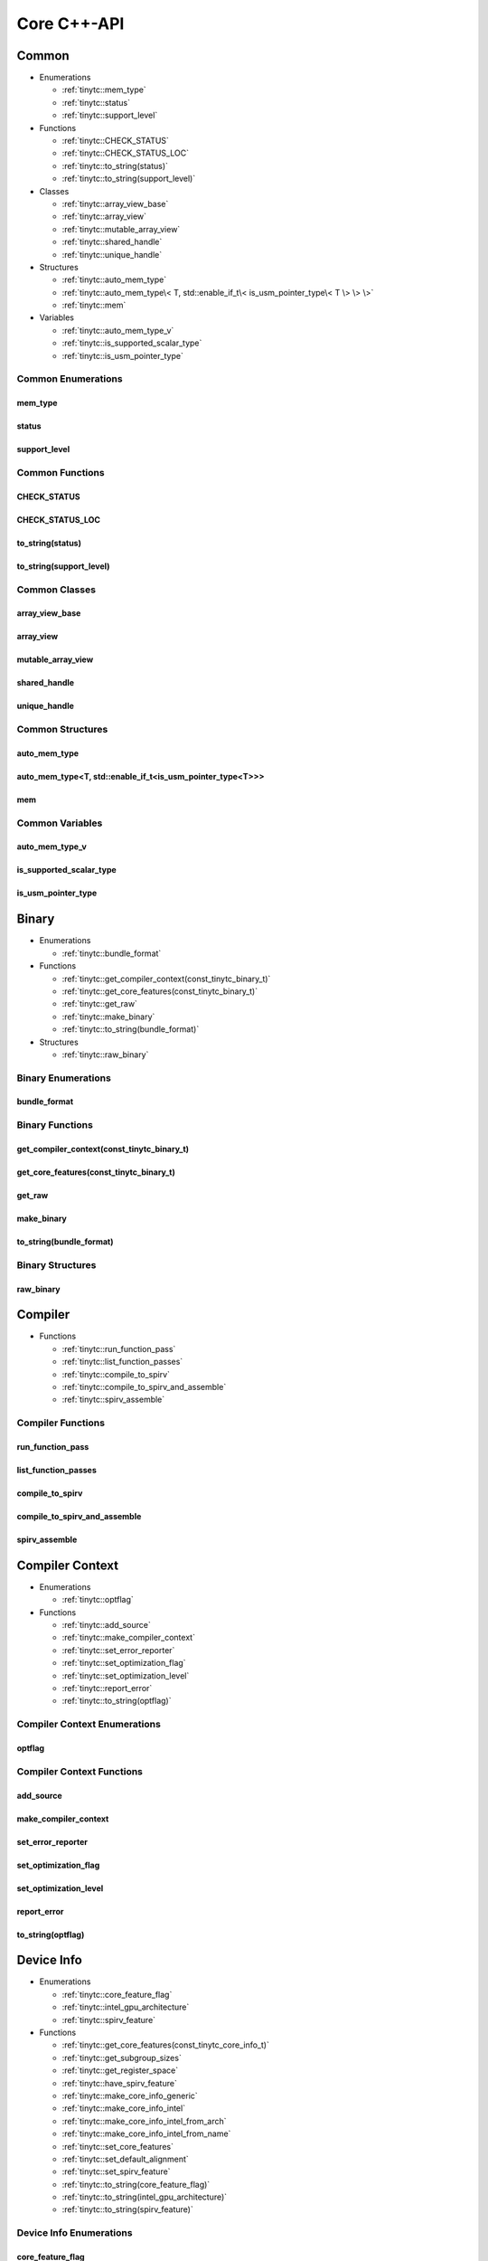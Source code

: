 .. Copyright (C) 2024 Intel Corporation
   SPDX-License-Identifier: BSD-3-Clause

.. _Core C++-API:

============
Core C++-API
============

Common
======

* Enumerations

  * :ref:`tinytc::mem_type`

  * :ref:`tinytc::status`

  * :ref:`tinytc::support_level`

* Functions

  * :ref:`tinytc::CHECK_STATUS`

  * :ref:`tinytc::CHECK_STATUS_LOC`

  * :ref:`tinytc::to_string(status)`

  * :ref:`tinytc::to_string(support_level)`

* Classes

  * :ref:`tinytc::array_view_base`

  * :ref:`tinytc::array_view`

  * :ref:`tinytc::mutable_array_view`

  * :ref:`tinytc::shared_handle`

  * :ref:`tinytc::unique_handle`

* Structures

  * :ref:`tinytc::auto_mem_type`

  * :ref:`tinytc::auto_mem_type\< T, std::enable_if_t\< is_usm_pointer_type\< T \> \> \>`

  * :ref:`tinytc::mem`

* Variables

  * :ref:`tinytc::auto_mem_type_v`

  * :ref:`tinytc::is_supported_scalar_type`

  * :ref:`tinytc::is_usm_pointer_type`

Common Enumerations
-------------------

.. _tinytc::mem_type:

mem_type
........

.. doxygenenum:: tinytc::mem_type

.. _tinytc::status:

status
......

.. doxygenenum:: tinytc::status

.. _tinytc::support_level:

support_level
.............

.. doxygenenum:: tinytc::support_level

Common Functions
----------------

.. _tinytc::CHECK_STATUS:

CHECK_STATUS
............

.. doxygenfunction:: tinytc::CHECK_STATUS

.. _tinytc::CHECK_STATUS_LOC:

CHECK_STATUS_LOC
................

.. doxygenfunction:: tinytc::CHECK_STATUS_LOC

.. _tinytc::to_string(status):

to_string(status)
.................

.. doxygenfunction:: tinytc::to_string(status)

.. _tinytc::to_string(support_level):

to_string(support_level)
........................

.. doxygenfunction:: tinytc::to_string(support_level)

Common Classes
--------------

.. _tinytc::array_view_base:

array_view_base
...............

.. doxygenclass:: tinytc::array_view_base

.. _tinytc::array_view:

array_view
..........

.. doxygenclass:: tinytc::array_view

.. _tinytc::mutable_array_view:

mutable_array_view
..................

.. doxygenclass:: tinytc::mutable_array_view

.. _tinytc::shared_handle:

shared_handle
.............

.. doxygenclass:: tinytc::shared_handle

.. _tinytc::unique_handle:

unique_handle
.............

.. doxygenclass:: tinytc::unique_handle

Common Structures
-----------------

.. _tinytc::auto_mem_type:

auto_mem_type
.............

.. doxygenstruct:: tinytc::auto_mem_type

.. _tinytc::auto_mem_type\< T, std::enable_if_t\< is_usm_pointer_type\< T \> \> \>:

auto_mem_type<T, std::enable_if_t<is_usm_pointer_type<T>>>
..........................................................

.. doxygenstruct:: tinytc::auto_mem_type< T, std::enable_if_t< is_usm_pointer_type< T > > >

.. _tinytc::mem:

mem
...

.. doxygenstruct:: tinytc::mem

Common Variables
----------------

.. _tinytc::auto_mem_type_v:

auto_mem_type_v
...............

.. doxygenvariable:: tinytc::auto_mem_type_v

.. _tinytc::is_supported_scalar_type:

is_supported_scalar_type
........................

.. doxygenvariable:: tinytc::is_supported_scalar_type

.. _tinytc::is_usm_pointer_type:

is_usm_pointer_type
...................

.. doxygenvariable:: tinytc::is_usm_pointer_type

Binary
======

* Enumerations

  * :ref:`tinytc::bundle_format`

* Functions

  * :ref:`tinytc::get_compiler_context(const_tinytc_binary_t)`

  * :ref:`tinytc::get_core_features(const_tinytc_binary_t)`

  * :ref:`tinytc::get_raw`

  * :ref:`tinytc::make_binary`

  * :ref:`tinytc::to_string(bundle_format)`

* Structures

  * :ref:`tinytc::raw_binary`

Binary Enumerations
-------------------

.. _tinytc::bundle_format:

bundle_format
.............

.. doxygenenum:: tinytc::bundle_format

Binary Functions
----------------

.. _tinytc::get_compiler_context(const_tinytc_binary_t):

get_compiler_context(const_tinytc_binary_t)
...........................................

.. doxygenfunction:: tinytc::get_compiler_context(const_tinytc_binary_t)

.. _tinytc::get_core_features(const_tinytc_binary_t):

get_core_features(const_tinytc_binary_t)
........................................

.. doxygenfunction:: tinytc::get_core_features(const_tinytc_binary_t)

.. _tinytc::get_raw:

get_raw
.......

.. doxygenfunction:: tinytc::get_raw

.. _tinytc::make_binary:

make_binary
...........

.. doxygenfunction:: tinytc::make_binary

.. _tinytc::to_string(bundle_format):

to_string(bundle_format)
........................

.. doxygenfunction:: tinytc::to_string(bundle_format)

Binary Structures
-----------------

.. _tinytc::raw_binary:

raw_binary
..........

.. doxygenstruct:: tinytc::raw_binary

Compiler
========

* Functions

  * :ref:`tinytc::run_function_pass`

  * :ref:`tinytc::list_function_passes`

  * :ref:`tinytc::compile_to_spirv`

  * :ref:`tinytc::compile_to_spirv_and_assemble`

  * :ref:`tinytc::spirv_assemble`

Compiler Functions
------------------

.. _tinytc::run_function_pass:

run_function_pass
.................

.. doxygenfunction:: tinytc::run_function_pass

.. _tinytc::list_function_passes:

list_function_passes
....................

.. doxygenfunction:: tinytc::list_function_passes

.. _tinytc::compile_to_spirv:

compile_to_spirv
................

.. doxygenfunction:: tinytc::compile_to_spirv

.. _tinytc::compile_to_spirv_and_assemble:

compile_to_spirv_and_assemble
.............................

.. doxygenfunction:: tinytc::compile_to_spirv_and_assemble

.. _tinytc::spirv_assemble:

spirv_assemble
..............

.. doxygenfunction:: tinytc::spirv_assemble

Compiler Context
================

* Enumerations

  * :ref:`tinytc::optflag`

* Functions

  * :ref:`tinytc::add_source`

  * :ref:`tinytc::make_compiler_context`

  * :ref:`tinytc::set_error_reporter`

  * :ref:`tinytc::set_optimization_flag`

  * :ref:`tinytc::set_optimization_level`

  * :ref:`tinytc::report_error`

  * :ref:`tinytc::to_string(optflag)`

Compiler Context Enumerations
-----------------------------

.. _tinytc::optflag:

optflag
.......

.. doxygenenum:: tinytc::optflag

Compiler Context Functions
--------------------------

.. _tinytc::add_source:

add_source
..........

.. doxygenfunction:: tinytc::add_source

.. _tinytc::make_compiler_context:

make_compiler_context
.....................

.. doxygenfunction:: tinytc::make_compiler_context

.. _tinytc::set_error_reporter:

set_error_reporter
..................

.. doxygenfunction:: tinytc::set_error_reporter

.. _tinytc::set_optimization_flag:

set_optimization_flag
.....................

.. doxygenfunction:: tinytc::set_optimization_flag

.. _tinytc::set_optimization_level:

set_optimization_level
......................

.. doxygenfunction:: tinytc::set_optimization_level

.. _tinytc::report_error:

report_error
............

.. doxygenfunction:: tinytc::report_error

.. _tinytc::to_string(optflag):

to_string(optflag)
..................

.. doxygenfunction:: tinytc::to_string(optflag)

Device Info
===========

* Enumerations

  * :ref:`tinytc::core_feature_flag`

  * :ref:`tinytc::intel_gpu_architecture`

  * :ref:`tinytc::spirv_feature`

* Functions

  * :ref:`tinytc::get_core_features(const_tinytc_core_info_t)`

  * :ref:`tinytc::get_subgroup_sizes`

  * :ref:`tinytc::get_register_space`

  * :ref:`tinytc::have_spirv_feature`

  * :ref:`tinytc::make_core_info_generic`

  * :ref:`tinytc::make_core_info_intel`

  * :ref:`tinytc::make_core_info_intel_from_arch`

  * :ref:`tinytc::make_core_info_intel_from_name`

  * :ref:`tinytc::set_core_features`

  * :ref:`tinytc::set_default_alignment`

  * :ref:`tinytc::set_spirv_feature`

  * :ref:`tinytc::to_string(core_feature_flag)`

  * :ref:`tinytc::to_string(intel_gpu_architecture)`

  * :ref:`tinytc::to_string(spirv_feature)`

Device Info Enumerations
------------------------

.. _tinytc::core_feature_flag:

core_feature_flag
.................

.. doxygenenum:: tinytc::core_feature_flag

.. _tinytc::intel_gpu_architecture:

intel_gpu_architecture
......................

.. doxygenenum:: tinytc::intel_gpu_architecture

.. _tinytc::spirv_feature:

spirv_feature
.............

.. doxygenenum:: tinytc::spirv_feature

Device Info Functions
---------------------

.. _tinytc::get_core_features(const_tinytc_core_info_t):

get_core_features(const_tinytc_core_info_t)
...........................................

.. doxygenfunction:: tinytc::get_core_features(const_tinytc_core_info_t)

.. _tinytc::get_subgroup_sizes:

get_subgroup_sizes
..................

.. doxygenfunction:: tinytc::get_subgroup_sizes

.. _tinytc::get_register_space:

get_register_space
..................

.. doxygenfunction:: tinytc::get_register_space

.. _tinytc::have_spirv_feature:

have_spirv_feature
..................

.. doxygenfunction:: tinytc::have_spirv_feature

.. _tinytc::make_core_info_generic:

make_core_info_generic
......................

.. doxygenfunction:: tinytc::make_core_info_generic

.. _tinytc::make_core_info_intel:

make_core_info_intel
....................

.. doxygenfunction:: tinytc::make_core_info_intel

.. _tinytc::make_core_info_intel_from_arch:

make_core_info_intel_from_arch
..............................

.. doxygenfunction:: tinytc::make_core_info_intel_from_arch

.. _tinytc::make_core_info_intel_from_name:

make_core_info_intel_from_name
..............................

.. doxygenfunction:: tinytc::make_core_info_intel_from_name

.. _tinytc::set_core_features:

set_core_features
.................

.. doxygenfunction:: tinytc::set_core_features

.. _tinytc::set_default_alignment:

set_default_alignment
.....................

.. doxygenfunction:: tinytc::set_default_alignment

.. _tinytc::set_spirv_feature:

set_spirv_feature
.................

.. doxygenfunction:: tinytc::set_spirv_feature

.. _tinytc::to_string(core_feature_flag):

to_string(core_feature_flag)
............................

.. doxygenfunction:: tinytc::to_string(core_feature_flag)

.. _tinytc::to_string(intel_gpu_architecture):

to_string(intel_gpu_architecture)
.................................

.. doxygenfunction:: tinytc::to_string(intel_gpu_architecture)

.. _tinytc::to_string(spirv_feature):

to_string(spirv_feature)
........................

.. doxygenfunction:: tinytc::to_string(spirv_feature)

FP math
=======

* Functions

  * :ref:`tinytc::ieee754_extend`

  * :ref:`tinytc::ieee754_truncate`

* Classes

  * :ref:`tinytc::lp_float`

* Structures

  * :ref:`tinytc::ieee754_format`

* Typedefs

  * :ref:`tinytc::bf16_format`

  * :ref:`tinytc::bfloat16`

  * :ref:`tinytc::f16_format`

  * :ref:`tinytc::f32_format`

  * :ref:`tinytc::half`

FP math Functions
-----------------

.. _tinytc::ieee754_extend:

ieee754_extend
..............

.. doxygenfunction:: tinytc::ieee754_extend

.. _tinytc::ieee754_truncate:

ieee754_truncate
................

.. doxygenfunction:: tinytc::ieee754_truncate

FP math Classes
---------------

.. _tinytc::lp_float:

lp_float
........

.. doxygenclass:: tinytc::lp_float

FP math Structures
------------------

.. _tinytc::ieee754_format:

ieee754_format
..............

.. doxygenstruct:: tinytc::ieee754_format

FP math Typedefs
----------------

.. _tinytc::bf16_format:

bf16_format
...........

.. doxygentypedef:: tinytc::bf16_format

.. _tinytc::bfloat16:

bfloat16
........

.. doxygentypedef:: tinytc::bfloat16

.. _tinytc::f16_format:

f16_format
..........

.. doxygentypedef:: tinytc::f16_format

.. _tinytc::f32_format:

f32_format
..........

.. doxygentypedef:: tinytc::f32_format

.. _tinytc::half:

half
....

.. doxygentypedef:: tinytc::half

Parser
======

* Functions

  * :ref:`tinytc::parse_file`

  * :ref:`tinytc::parse_stdin`

  * :ref:`tinytc::parse_string`

Parser Functions
----------------

.. _tinytc::parse_file:

parse_file
..........

.. doxygenfunction:: tinytc::parse_file

.. _tinytc::parse_stdin:

parse_stdin
...........

.. doxygenfunction:: tinytc::parse_stdin

.. _tinytc::parse_string:

parse_string
............

.. doxygenfunction:: tinytc::parse_string

Program
=======

* Functions

  * :ref:`tinytc::dump(tinytc_prog_t)`

  * :ref:`tinytc::get_compiler_context(const_tinytc_prog_t)`

  * :ref:`tinytc::print_to_file(tinytc_prog_t, char const\*)`

  * :ref:`tinytc::print_to_string(tinytc_prog_t)`

Program Functions
-----------------

.. _tinytc::dump(tinytc_prog_t):

dump(tinytc_prog_t)
...................

.. doxygenfunction:: tinytc::dump(tinytc_prog_t)

.. _tinytc::get_compiler_context(const_tinytc_prog_t):

get_compiler_context(const_tinytc_prog_t)
.........................................

.. doxygenfunction:: tinytc::get_compiler_context(const_tinytc_prog_t)

.. _tinytc::print_to_file(tinytc_prog_t, char const\*):

print_to_file(tinytc_prog_t, char const\*)
..........................................

.. doxygenfunction:: tinytc::print_to_file(tinytc_prog_t, char const*)

.. _tinytc::print_to_string(tinytc_prog_t):

print_to_string(tinytc_prog_t)
..............................

.. doxygenfunction:: tinytc::print_to_string(tinytc_prog_t)

SPIR-V module
=============

* Functions

  * :ref:`tinytc::dump(const_tinytc_spv_mod_t)`

  * :ref:`tinytc::print_to_file(const_tinytc_spv_mod_t, char const\*)`

  * :ref:`tinytc::print_to_string(const_tinytc_spv_mod_t)`

SPIR-V module Functions
-----------------------

.. _tinytc::dump(const_tinytc_spv_mod_t):

dump(const_tinytc_spv_mod_t)
............................

.. doxygenfunction:: tinytc::dump(const_tinytc_spv_mod_t)

.. _tinytc::print_to_file(const_tinytc_spv_mod_t, char const\*):

print_to_file(const_tinytc_spv_mod_t, char const\*)
...................................................

.. doxygenfunction:: tinytc::print_to_file(const_tinytc_spv_mod_t, char const*)

.. _tinytc::print_to_string(const_tinytc_spv_mod_t):

print_to_string(const_tinytc_spv_mod_t)
.......................................

.. doxygenfunction:: tinytc::print_to_string(const_tinytc_spv_mod_t)

